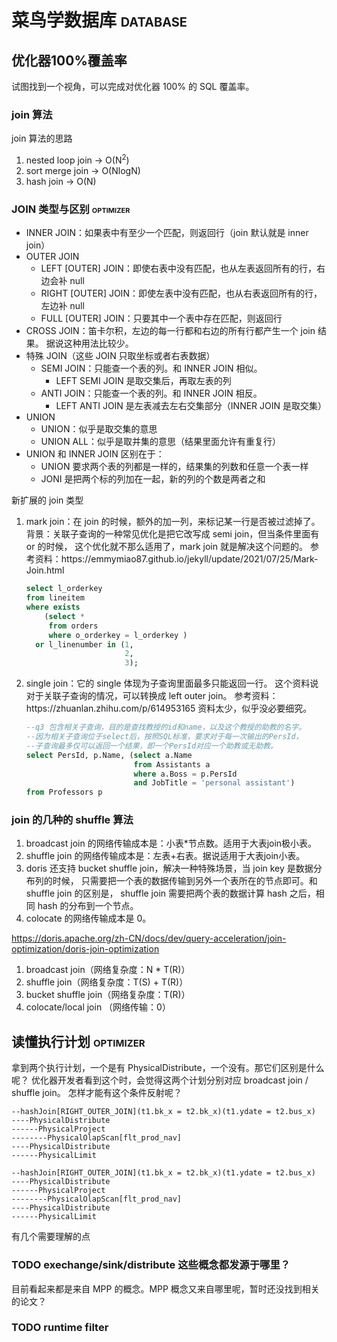 * 菜鸟学数据库                                                     :database:
** 优化器100%覆盖率

试图找到一个视角，可以完成对优化器 100% 的 SQL 覆盖率。

*** join 算法

join 算法的思路
1. nested loop join -> O(N^2)
2. sort merge join -> O(NlogN)
3. hash join -> O(N)

*** JOIN 类型与区别                                               :optimizer:
- INNER JOIN：如果表中有至少一个匹配，则返回行（join 默认就是 inner join）
- OUTER JOIN
  - LEFT [OUTER] JOIN：即使右表中没有匹配，也从左表返回所有的行，右边会补 null
  - RIGHT [OUTER] JOIN：即使左表中没有匹配，也从右表返回所有的行，左边补 null
  - FULL [OUTER] JOIN：只要其中一个表中存在匹配，则返回行
- CROSS JOIN：笛卡尔积，左边的每一行都和右边的所有行都产生一个 join 结果。
  据说这种用法比较少。
- 特殊 JOIN（这些 JOIN 只取坐标或者右表数据）
  - SEMI JOIN：只能查一个表的列。和 INNER JOIN 相似。
    - LEFT SEMI JOIN 是取交集后，再取左表的列
  - ANTI JOIN：只能查一个表的列。和 INNER JOIN 相反。
    - LEFT ANTI JOIN 是左表减去左右交集部分（INNER JOIN 是取交集）
- UNION
  - UNION：似乎是取交集的意思
  - UNION ALL：似乎是取并集的意思（结果里面允许有重复行）
- UNION 和 INNER JOIN 区别在于：
  - UNION 要求两个表的列都是一样的，结果集的列数和任意一个表一样
  - JONI 是把两个标的列加在一起，新的列的个数是两者之和

新扩展的 join 类型
1. mark join：在 join 的时候，额外的加一列，来标记某一行是否被过滤掉了。
   背景：关联子查询的一种常见优化是把它改写成 semi join，但当条件里面有 or 的时候，
   这个优化就不那么适用了，mark join 就是解决这个问题的。
   参考资料：https://emmymiao87.github.io/jekyll/update/2021/07/25/Mark-Join.html
   #+BEGIN_SRC sql
     select l_orderkey
     from lineitem
     where exists
         (select *
          from orders
          where o_orderkey = l_orderkey )
       or l_linenumber in (1,
                           2,
                           3);
   #+END_SRC
2. single join：它的 single 体现为子查询里面最多只能返回一行。
   这个资料说对于关联子查询的情况，可以转换成 left outer join。
   参考资料：https://zhuanlan.zhihu.com/p/614953165
   资料太少，似乎没必要细究。
   #+BEGIN_SRC sql
    --q3 包含相关子查询，目的是查找教授的id和name，以及这个教授的助教的名字。
    --因为相关子查询位于select后，按照SQL标准，要求对于每一次输出的PersId，
    --子查询最多仅可以返回一个结果，即一个PersId对应一个助教或无助教。
    select PersId, p.Name, (select a.Name
                            from Assistants a
                            where a.Boss = p.PersId
                            and JobTitle = 'personal assistant')
    from Professors p
  #+END_SRC



*** join 的几种的 shuffle 算法
1. broadcast join 的网络传输成本是：小表*节点数。适用于大表join极小表。
2. shuffle join 的网络传输成本是：左表+右表。据说适用于大表join小表。
3. doris 还支持 bucket shuffle join，解决一种特殊场景，当 join key 是数据分布列的时候，
   只需要把一个表的数据传输到另外一个表所在的节点即可。和 shuffle join 的区别是，
   shuffle join 需要把两个表的数据计算 hash 之后，相同 hash 的分布到一个节点。
4. colocate 的网络传输成本是 0。

https://doris.apache.org/zh-CN/docs/dev/query-acceleration/join-optimization/doris-join-optimization

1. broadcast join（网络复杂度：N * T(R)）
2. shuffle join（网络复杂度：T(S) + T(R)）
3. bucket shuffle join（网络复杂度：T(R)）
4. colocate/local join （网络传输：0）

** 读懂执行计划                                                    :optimizer:
拿到两个执行计划，一个是有 PhysicalDistribute，一个没有。那它们区别是什么呢？
优化器开发者看到这个时，会觉得这两个计划分别对应 broadcast join / shuffle join。
怎样才能有这个条件反射呢？

#+BEGIN_SRC
--hashJoin[RIGHT_OUTER_JOIN](t1.bk_x = t2.bk_x)(t1.ydate = t2.bus_x)
----PhysicalDistribute
------PhysicalProject
--------PhysicalOlapScan[flt_prod_nav]
----PhysicalDistribute
------PhysicalLimit
#+END_SRC

#+BEGIN_SRC
--hashJoin[RIGHT_OUTER_JOIN](t1.bk_x = t2.bk_x)(t1.ydate = t2.bus_x)
----PhysicalDistribute
------PhysicalProject
--------PhysicalOlapScan[flt_prod_nav]
----PhysicalDistribute
------PhysicalLimit
#+END_SRC

有几个需要理解的点

*** TODO exechange/sink/distribute 这些概念都发源于哪里？
目前看起来都是来自 MPP 的概念。MPP 概念又来自哪里呢，暂时还没找到相关的论文？

*** TODO runtime filter
